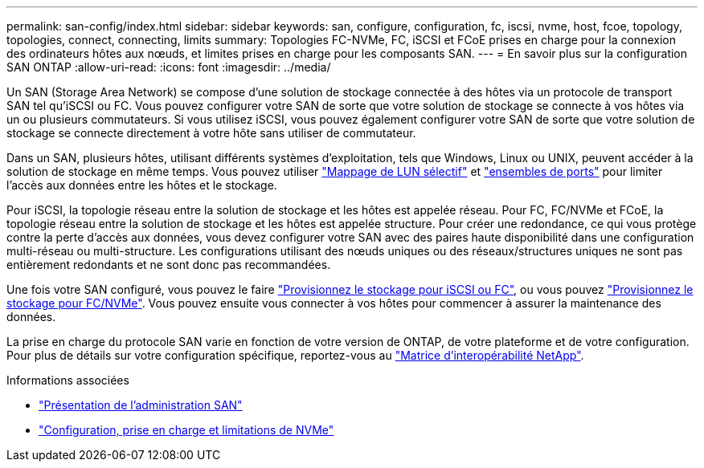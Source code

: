 ---
permalink: san-config/index.html 
sidebar: sidebar 
keywords: san, configure, configuration, fc, iscsi, nvme, host, fcoe, topology, topologies, connect, connecting, limits 
summary: Topologies FC-NVMe, FC, iSCSI et FCoE prises en charge pour la connexion des ordinateurs hôtes aux nœuds, et limites prises en charge pour les composants SAN. 
---
= En savoir plus sur la configuration SAN ONTAP
:allow-uri-read: 
:icons: font
:imagesdir: ../media/


[role="lead"]
Un SAN (Storage Area Network) se compose d'une solution de stockage connectée à des hôtes via un protocole de transport SAN tel qu'iSCSI ou FC. Vous pouvez configurer votre SAN de sorte que votre solution de stockage se connecte à vos hôtes via un ou plusieurs commutateurs.  Si vous utilisez iSCSI, vous pouvez également configurer votre SAN de sorte que votre solution de stockage se connecte directement à votre hôte sans utiliser de commutateur.

Dans un SAN, plusieurs hôtes, utilisant différents systèmes d'exploitation, tels que Windows, Linux ou UNIX, peuvent accéder à la solution de stockage en même temps.  Vous pouvez utiliser link:../san-admin/selective-lun-map-concept.html["Mappage de LUN sélectif"] et link:../san-admin/create-port-sets-binding-igroups-task.html["ensembles de ports"] pour limiter l'accès aux données entre les hôtes et le stockage.

Pour iSCSI, la topologie réseau entre la solution de stockage et les hôtes est appelée réseau.  Pour FC, FC/NVMe et FCoE, la topologie réseau entre la solution de stockage et les hôtes est appelée structure. Pour créer une redondance, ce qui vous protège contre la perte d'accès aux données, vous devez configurer votre SAN avec des paires haute disponibilité dans une configuration multi-réseau ou multi-structure.  Les configurations utilisant des nœuds uniques ou des réseaux/structures uniques ne sont pas entièrement redondants et ne sont donc pas recommandées.

Une fois votre SAN configuré, vous pouvez le faire link:../san-admin/provision-storage.html["Provisionnez le stockage pour iSCSI ou FC"], ou vous pouvez link:../san-admin/create-nvme-namespace-subsystem-task.html["Provisionnez le stockage pour FC/NVMe"].  Vous pouvez ensuite vous connecter à vos hôtes pour commencer à assurer la maintenance des données.

La prise en charge du protocole SAN varie en fonction de votre version de ONTAP, de votre plateforme et de votre configuration. Pour plus de détails sur votre configuration spécifique, reportez-vous au link:https://imt.netapp.com/matrix/["Matrice d'interopérabilité NetApp"^].

.Informations associées
* link:../san-admin/index.html["Présentation de l'administration SAN"]
* link:../nvme/support-limitations.html["Configuration, prise en charge et limitations de NVMe"]

